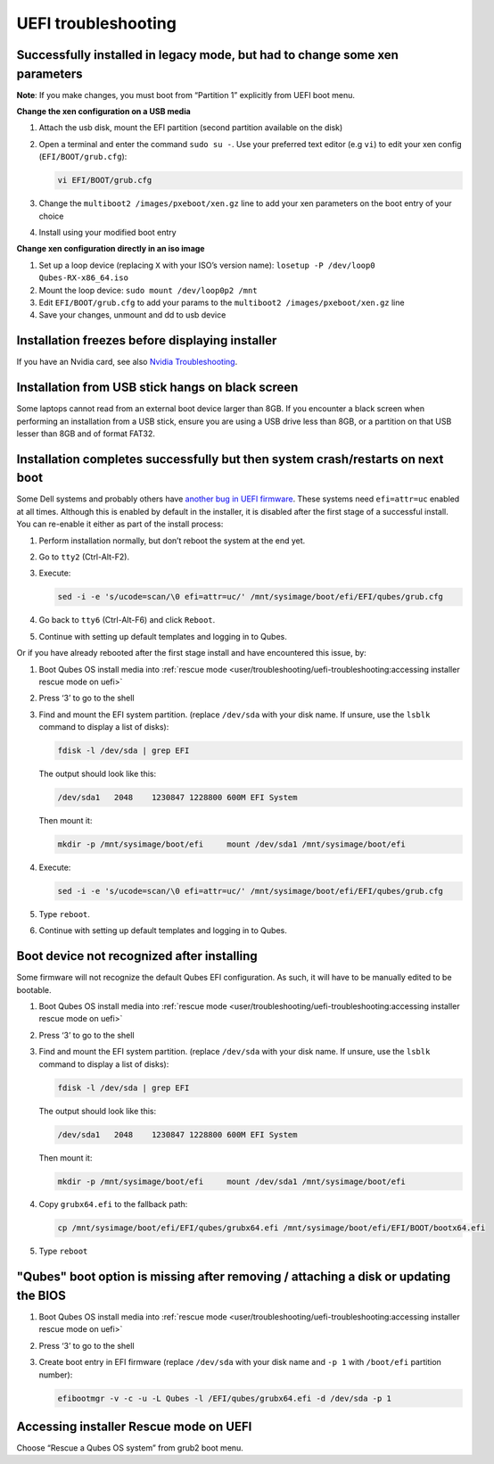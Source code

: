 ====================
UEFI troubleshooting
====================

Successfully installed in legacy mode, but had to change some xen parameters
----------------------------------------------------------------------------

**Note**: If you make changes, you must boot from “Partition 1” explicitly from UEFI boot menu.

**Change the xen configuration on a USB media**

1. Attach the usb disk, mount the EFI partition (second partition available on the disk)

2. Open a terminal and enter the command ``sudo su -``. Use your preferred text editor (e.g ``vi``) to edit your xen config (``EFI/BOOT/grub.cfg``):

   .. code:: console

         vi EFI/BOOT/grub.cfg

3. Change the ``multiboot2 /images/pxeboot/xen.gz`` line to add your xen parameters on the boot entry of your choice

4. Install using your modified boot entry

**Change xen configuration directly in an iso image**

1. Set up a loop device (replacing ``X`` with your ISO’s version name): ``losetup -P /dev/loop0 Qubes-RX-x86_64.iso``

2. Mount the loop device: ``sudo mount /dev/loop0p2 /mnt``

3. Edit ``EFI/BOOT/grub.cfg`` to add your params to the ``multiboot2 /images/pxeboot/xen.gz`` line

4. Save your changes, unmount and dd to usb device

Installation freezes before displaying installer
------------------------------------------------

If you have an Nvidia card, see also `Nvidia Troubleshooting <https://forum.qubes-os.org/t/19021#disabling-nouveau>`__.

Installation from USB stick hangs on black screen
-------------------------------------------------

Some laptops cannot read from an external boot device larger than 8GB. If you encounter a black screen when performing an installation from a USB stick, ensure you are using a USB drive less than 8GB, or a partition on that USB lesser than 8GB and of format FAT32.

Installation completes successfully but then system crash/restarts on next boot
-------------------------------------------------------------------------------

Some Dell systems and probably others have `another bug in UEFI firmware <https://web.archive.org/web/20170901231026/https://markmail.org/message/amw5336otwhdxi76>`__. These systems need ``efi=attr=uc`` enabled at all times. Although this is enabled by default in the installer, it is disabled after the first stage of a successful install. You can re-enable it either as part of the install process:

1. Perform installation normally, but don’t reboot the system at the end yet.

2. Go to ``tty2`` (Ctrl-Alt-F2).

3. Execute:

   .. code:: console

         sed -i -e 's/ucode=scan/\0 efi=attr=uc/' /mnt/sysimage/boot/efi/EFI/qubes/grub.cfg

4. Go back to ``tty6`` (Ctrl-Alt-F6) and click ``Reboot``.

5. Continue with setting up default templates and logging in to Qubes.

Or if you have already rebooted after the first stage install and have encountered this issue, by:

1. Boot Qubes OS install media into :ref:`rescue mode <user/troubleshooting/uefi-troubleshooting:accessing installer rescue mode on uefi>`

2. Press ‘3’ to go to the shell

3. Find and mount the EFI system partition. (replace ``/dev/sda`` with your disk
   name. If unsure, use the  ``lsblk`` command to display a list of disks): 

   .. code:: console

      fdisk -l /dev/sda | grep EFI

   The output should look like this: 

   .. code:: output

      /dev/sda1   2048    1230847 1228800 600M EFI System

   Then mount it: 

   .. code:: console

      mkdir -p /mnt/sysimage/boot/efi     mount /dev/sda1 /mnt/sysimage/boot/efi

   

4. Execute:

   .. code:: console

         sed -i -e 's/ucode=scan/\0 efi=attr=uc/' /mnt/sysimage/boot/efi/EFI/qubes/grub.cfg

5. Type ``reboot``.

6. Continue with setting up default templates and logging in to Qubes.

Boot device not recognized after installing
-------------------------------------------

Some firmware will not recognize the default Qubes EFI configuration. As such, it will have to be manually edited to be bootable.

1. Boot Qubes OS install media into :ref:`rescue mode <user/troubleshooting/uefi-troubleshooting:accessing installer rescue mode on uefi>`

2. Press ‘3’ to go to the shell

3. Find and mount the EFI system partition. (replace ``/dev/sda`` with your disk name. If unsure, use the ``lsblk`` command to display a list of disks): 

   .. code:: console

      fdisk -l /dev/sda | grep EFI

   The output should look like this: 

   .. code:: output

      /dev/sda1   2048    1230847 1228800 600M EFI System

   Then mount it: 

   .. code:: console

      mkdir -p /mnt/sysimage/boot/efi     mount /dev/sda1 /mnt/sysimage/boot/efi

   

4. Copy ``grubx64.efi`` to the fallback path:

   .. code:: console

         cp /mnt/sysimage/boot/efi/EFI/qubes/grubx64.efi /mnt/sysimage/boot/efi/EFI/BOOT/bootx64.efi

5. Type ``reboot``

"Qubes" boot option is missing after removing / attaching a disk or updating the BIOS
-------------------------------------------------------------------------------------

1. Boot Qubes OS install media into :ref:`rescue mode <user/troubleshooting/uefi-troubleshooting:accessing installer rescue mode on uefi>`

2. Press ‘3’ to go to the shell

3. Create boot entry in EFI firmware (replace ``/dev/sda`` with your disk name and ``-p 1`` with ``/boot/efi`` partition number):

   .. code:: console

         efibootmgr -v -c -u -L Qubes -l /EFI/qubes/grubx64.efi -d /dev/sda -p 1

Accessing installer Rescue mode on UEFI
---------------------------------------

Choose “Rescue a Qubes OS system” from grub2 boot menu.
